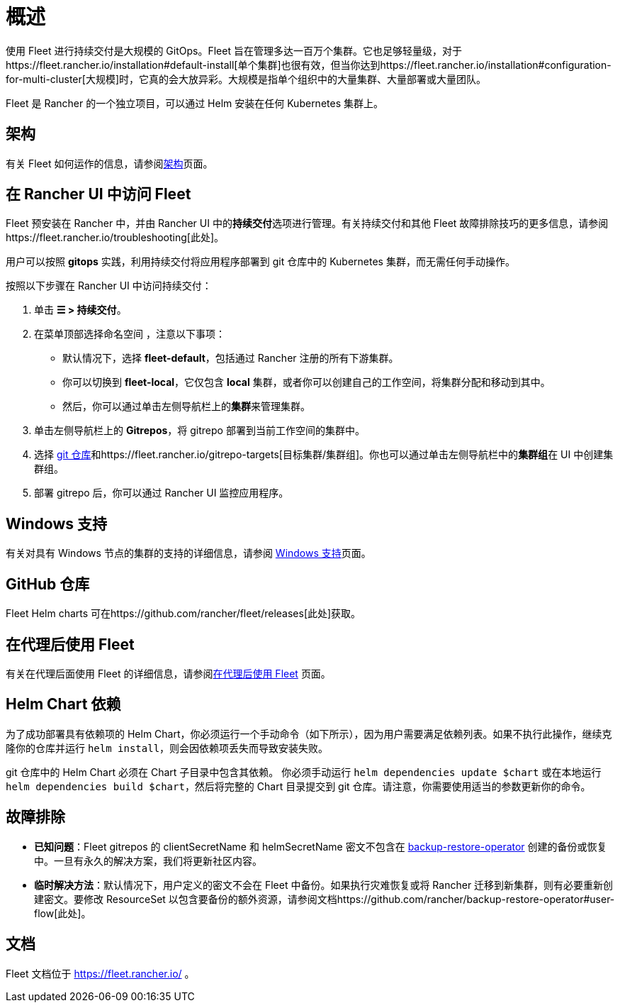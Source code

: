 = 概述

使用 Fleet 进行持续交付是大规模的 GitOps。Fleet 旨在管理多达一百万个集群。它也足够轻量级，对于https://fleet.rancher.io/installation#default-install[单个集群]也很有效，但当你达到https://fleet.rancher.io/installation#configuration-for-multi-cluster[大规模]时，它真的会大放异彩。大规模是指单个组织中的大量集群、大量部署或大量团队。

Fleet 是 Rancher 的一个独立项目，可以通过 Helm 安装在任何 Kubernetes 集群上。

== 架构

有关 Fleet 如何运作的信息，请参阅link:./architecture[架构]页面。

== 在 Rancher UI 中访问 Fleet

Fleet 预安装在 Rancher 中，并由 Rancher UI 中的**持续交付**选项进行管理。有关持续交付和其他 Fleet 故障排除技巧的更多信息，请参阅https://fleet.rancher.io/troubleshooting[此处]。

用户可以按照 *gitops* 实践，利用持续交付将应用程序部署到 git 仓库中的 Kubernetes 集群，而无需任何手动操作。

按照以下步骤在 Rancher UI 中访问持续交付：

. 单击 *☰ > 持续交付*。
. 在菜单顶部选择命名空间 ，注意以下事项：
 ** 默认情况下，选择 *fleet-default*，包括通过 Rancher 注册的所有下游集群。
 ** 你可以切换到 *fleet-local*，它仅包含 *local* 集群，或者你可以创建自己的工作空间，将集群分配和移动到其中。
 ** 然后，你可以通过单击左侧导航栏上的**集群**来管理集群。
. 单击左侧导航栏上的 *Gitrepos*，将 gitrepo 部署到当前工作空间的集群中。
. 选择 https://fleet.rancher.io/gitrepo-add[git 仓库]和https://fleet.rancher.io/gitrepo-targets[目标集群/集群组]。你也可以通过单击左侧导航栏中的**集群组**在 UI 中创建集群组。
. 部署 gitrepo 后，你可以通过 Rancher UI 监控应用程序。

== Windows 支持

有关对具有 Windows 节点的集群的支持的详细信息，请参阅 link:./windows-support[Windows 支持]页面。

== GitHub 仓库

Fleet Helm charts 可在https://github.com/rancher/fleet/releases[此处]获取。

== 在代理后使用 Fleet

有关在代理后面使用 Fleet 的详细信息，请参阅link:./use-fleet-behind-a-proxy[在代理后使用 Fleet] 页面。

== Helm Chart 依赖

为了成功部署具有依赖项的 Helm Chart，你必须运行一个手动命令（如下所示），因为用户需要满足依赖列表。如果不执行此操作，继续克隆你的仓库并运行 `helm install`，则会因依赖项丢失而导致安装失败。

git 仓库中的 Helm Chart 必须在 Chart 子目录中包含其依赖。 你必须手动运行 `helm dependencies update $chart` 或在本地运行 `helm dependencies build $chart`，然后将完整的 Chart 目录提交到 git 仓库。请注意，你需要使用适当的参数更新你的命令。

== 故障排除

* *已知问题*：Fleet gitrepos 的 clientSecretName 和 helmSecretName 密文不包含在 link:../../how-to-guides/new-user-guides/backup-restore-and-disaster-recovery/back-up-rancher.adoc#1-install-the-rancher-backup-operator[backup-restore-operator] 创建的备份或恢复中。一旦有永久的解决方案，我们将更新社区内容。
* *临时解决方法*：默认情况下，用户定义的密文不会在 Fleet 中备份。如果执行灾难恢复或将 Rancher 迁移到新集群，则有必要重新创建密文。要修改 ResourceSet 以包含要备份的额外资源，请参阅文档https://github.com/rancher/backup-restore-operator#user-flow[此处]。

== 文档

Fleet 文档位于 https://fleet.rancher.io/ 。
